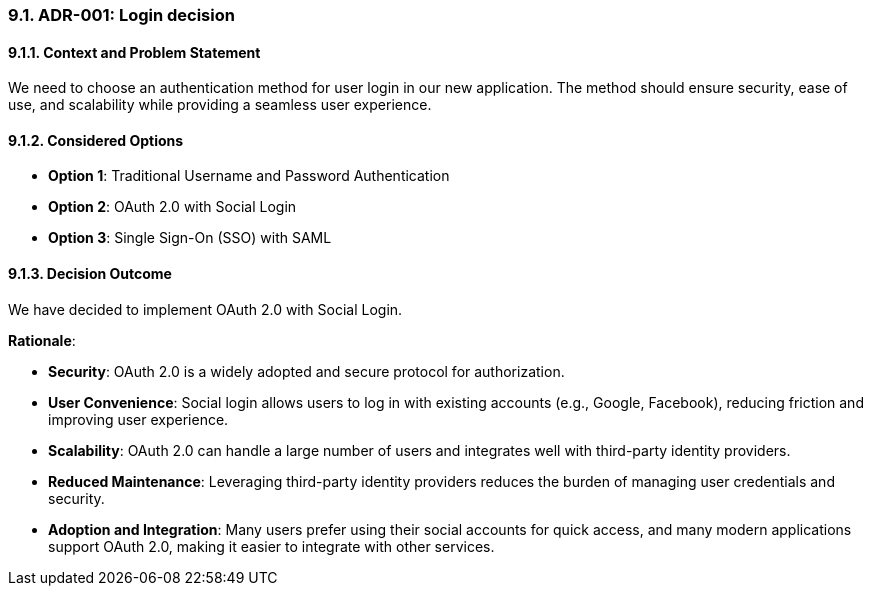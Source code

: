 
=== 9.1. ADR-001: Login decision

==== 9.1.1. Context and Problem Statement

We need to choose an authentication method for user login in our new application. The method should ensure security, ease of use, and scalability while providing a seamless user experience.

==== 9.1.2. Considered Options

* **Option 1**: Traditional Username and Password Authentication
* **Option 2**: OAuth 2.0 with Social Login
* **Option 3**: Single Sign-On (SSO) with SAML

==== 9.1.3. Decision Outcome

We have decided to implement OAuth 2.0 with Social Login.

**Rationale**:

* **Security**: OAuth 2.0 is a widely adopted and secure protocol for authorization.
* **User Convenience**: Social login allows users to log in with existing accounts (e.g., Google, Facebook), reducing friction and improving user experience.
* **Scalability**: OAuth 2.0 can handle a large number of users and integrates well with third-party identity providers.
* **Reduced Maintenance**: Leveraging third-party identity providers reduces the burden of managing user credentials and security.
* **Adoption and Integration**: Many users prefer using their social accounts for quick access, and many modern applications support OAuth 2.0, making it easier to integrate with other services.